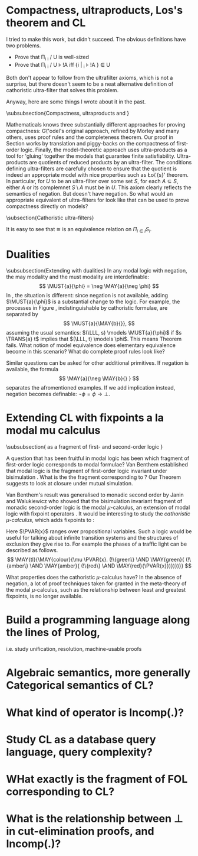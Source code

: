 * Compactness, ultraproducts, Los's theorem and CL

I tried to make this work, but didn't succeed. The obvious definitions
have two problems.

- Prove that \Pi_i \MMM_i / U is well-sized
- Prove that \Pi_i \MMM_i / U \models !A iff {i | \MMM_i \models !A } \in U

Both don't appear to follow from the ultrafilter axioms, which is not
a surprise, but there doesn't seem to be a neat alternative definition
of cathoristic ultra-filter that solves this problem.

Anyway, here are some things I wrote about it in the past.

\subsubsection{Compactness, ultraproducts and \cathoristic{}}

Mathematicals knows three substantially different approaches for
proving compactness: G\"odel's original approach, refined by Morley
and many others, uses proof rules and the completeness theorem.  Our
proof in Section \ref{compactnessProof} works by translation and
piggy-backs on the compactness of first-order logic. Finally, the
model-theoretic approach uses ultra-products as a tool for 'gluing'
together the models that guarantee finite
satisfiability. Ultra-products are quotients of reduced products by an
ultra-filter. The conditions defining ultra-filters are carefully
chosen to ensure that the quotient is indeed an appropriate model with
nice properties such as \L{}o\'{s}' theorem. In particular, for $U$ to
be an ultra-filter over some set $S$, for each $A \subseteq S$, either
$A$ or its complemnet $S\setminus A$ must be in $U$. This axiom
clearly reflects the semantics of negation. But \cathoristic{} doesn't
have negation. So what would an appropriate equivalent of
ultra-filters for \cathoristic{} look like that can be used to prove
compactness directly on models?

\subsection{Cathoristic ultra-filters}

\begin{definition}
Let $S$ be a set. A \emph{filter} on $S$ is a subset $F$ of the
powerset of $S$ with the following properties
\begin{itemize}

\item $S \in F$.

\item If $A, B \in F$ then also $A \cap B \in F$.

\item If $A \subseteq B \subseteq I$ and $A \in F$ then $B \in F$. 

\end{itemize}
\end{definition}

\begin{definition}
Let $I$ be a set and $(S_i)_{i \in I}$ a collection of sets. The
\emph{product}  is given by:
\[
  \Pi_{i \in I}S_i
     =
  \{f : I \rightarrow \bigcup_{i} S_i\ |\ \text{for all $i$}: f(i) \in S_i\}
\]

\NI Let $F$ be a filter on $I$. We define the relation $\cong$ on
$\Pi_{i \in I}S_i$ as follows.
\[
   f \cong g
      \quad\text{iff}\quad
   \{i \in I\ |\ f(i) = g(i)\} \in F.
\]

\end{definition}

\NI It is easy to see that $\cong$ is an equivalence relation on
$\Pi_{i \in I}S_i$.


\begin{definition}
Let $I$ be a set, $F$ a filter on $I$, and $(\LLL_i)_{i \in I}$ a
collection of cathoristic transition systems, where $\LLL_i = (S_i,
\rightarrow_i, \lambda_i)$.  We define $\Pi_{i \in I}\LLL_i / F$ as
follows.
\begin{itemize}

\item $S = [\Pi_{i \in I} S_i ]_{\cong}$.

\item $[f]_{\cong} \TRANS{a} [g]_{\cong}$ iff $\{i\in I\ |\ f(i) \TRANS{a}_i g(i)\} \in F$.

\item $a \in \lambda([f]_{\cong})$ iff $\{i\in I\ |\ a \in \lambda_i(f(i)) \} \in F$.

\end{itemize}

\end{definition}

\begin{lemma}
$\Pi_{i \in I}\LLL_i / F$ is a cathoristic transition system.
\end{lemma}

\begin{proof}
Why is this even true? How can we establish well-sizedness?
\end{proof}

\begin{definition}
Let $I$ be a set, $F$ a filter on $I$, and $(\MMM_I)_{i \in I})$ a
collection of cathoristic models where $\MMM_i = (\LLL_i, s_i)$.  We
define $\Pi_{i \in I} \MMM_i / F$ to be $(\Pi_{i \in I}\LLL_i,
[f]_{\cong})$, where $f$ is the function $i \mapsto s_i$. This is
clearly a cathoristic model.
\end{definition}

* Dualities 
\subsubsection{Extending \cathoristic{} with dualities}
In any modal logic with negation, the may modality and the must modality are interdefinable:
\[
\MUST{a}{\phi} = \neg
\MAY{a}{\neg \phi}
\]
In \cathoristic{}, the situation is different: since
negation is not available, adding $\MUST{a}{\phi}$ is a substantial
change to the logic.
For example, the processes in Figure
\ref{figure:counterexample}\richard{Which figure is this?}, indistinguishable by cathoristic formulae, are
separated by
  \[
     \MUST{a}{\MAY{b}{}},
  \]
  assuming the usual semantics: $(\LLL, s) \models \MUST{a}{\phi}$ if
  $s \TRANS{a} t$ implies that $(\LLL, t) \models \phi$. This means
  Theorem \ref{theorem:completeLattice} fails. What notion of model
  equivalence does elementary equivalence become in this scenario?
  What do complete proof rules look like?

  Similar questions can be asked for other additional primitives. If negation is 
  available, the formula
  \[
     \MAY{a}{\neg \MAY{b}{} }
  \]
  separates the afromentioned examples. If we add implication instead,
  negation becomes definable: $\neg \phi = \phi \rightarrow \bot$.
\richard{In one sense, adding the must modality is not further work. If we add negation, as in section 10, then we can define must modality in the obvious way. It is only further work if we add $\Box$ as a primitive without adding negation.}

* Extending CL with fixpoints a la modal mu calculus
\subsubsection{\Cathoristic{} as a fragment of first- and second-order logic }

A question that has been fruitful in modal logic has been which
fragment of first-order logic corresponds to modal formulae?  Van
Benthem established that modal logic is the fragment of first-order
logic invariant under bisimulation \cite{BlackburnP:modlog}. What is
the the fragment corresponding to \cathoristic{}? Our Theorem
\ref{theorem:completeLattice} suggests to look at closure under mutual
simulation.  

Van Benthem's result was generalised to monadic second
order by Janin and Walukiewicz \cite{JaninD:expcomotpmcwrtmsol} who
showed that the bisimulation invariant fragment of monadic
second-order logic is the modal $\mu$-calculus, an extension of modal
logic with fixpoint operators \cite{KozenD:respromc}.  It would be
interesting to study the \emph{cathoristic $\mu$-calculus}, which adds
fixpoints to \cathoristic{}:
\begin{GRAMMAR}
  \phi
     &::=&
  \TRUE
     \VERTICAL
  \phi \AND \psi
     \VERTICAL
  \MAY{a}\phi
     \VERTICAL
  !A
     \VERTICAL
  \mu \PVAR{x}.\phi
     \VERTICAL
  \nu \PVAR{x}.\phi
     \VERTICAL
  \PVAR{x}
\end{GRAMMAR}

\NI Here $\PVAR{x}$ ranges over propositional variables.  Such a logic
would be useful for talking about infinite transition systems and the
structures of exclusion they give rise to.  For example the phases of
a traffic light can be described as follows.
\[
   \MAY{tl}{\MAY{colour}{\mu \PVAR{x}.
       (!\{green\} \AND \MAY{green}{
         (!\{amber\} \AND \MAY{amber}{
           (!\{red\} \AND \MAY{red}{\PVAR{x}})})})}}
\]

 What properties does the
cathoristic $\mu$-calculus have? In the absence of negation, a lot of proof
techniques taken for granted in the meta-theory of the modal
$\mu$-calculus, such as the relationship between least and greatest
fixpoints, is no longer available.

* Build a programming language along the lines of Prolog,
i.e. study unification, resolution, machine-usable proofs
* Algebraic semantics, more generally Categorical semantics of CL?
* What kind of operator is Incomp(.)?
* Study CL as a database query language, query complexity?
* WHat exactly is the fragment of FOL corresponding to CL?
* What is the relationship between \bot in cut-elimination proofs, and Incomp(.)?
